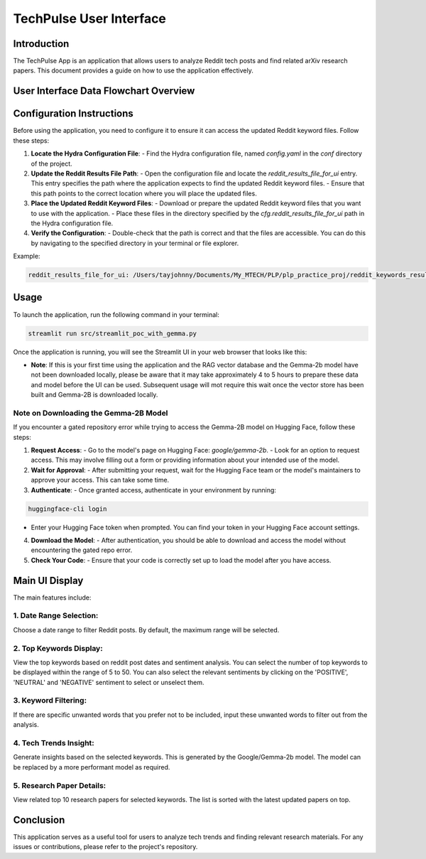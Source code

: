 TechPulse User Interface
=========================

Introduction
------------

The TechPulse App is an application that allows users to analyze Reddit tech posts and find related arXiv research papers. This document provides a guide on how to use the application effectively.

User Interface Data Flowchart Overview
--------------------------------------

.. image:: source/_static/streamlit_flowchart.png
   :alt: Overview of User Interface Information Flow
   :width: 100%

Configuration Instructions
--------------------------

Before using the application, you need to configure it to ensure it can access the updated Reddit keyword files. Follow these steps:

1. **Locate the Hydra Configuration File**:
   - Find the Hydra configuration file, named `config.yaml` in the `conf` directory of the project.

2. **Update the Reddit Results File Path**:
   - Open the configuration file and locate the `reddit_results_file_for_ui` entry. This entry specifies the path where the application expects to find the updated Reddit keyword files.
   - Ensure that this path points to the correct location where you will place the updated files.

3. **Place the Updated Reddit Keyword Files**:
   - Download or prepare the updated Reddit keyword files that you want to use with the application.
   - Place these files in the directory specified by the `cfg.reddit_results_file_for_ui` path in the Hydra configuration file.

4. **Verify the Configuration**:
   - Double-check that the path is correct and that the files are accessible. You can do this by navigating to the specified directory in your terminal or file explorer.

Example:

.. code-block:: bash

   reddit_results_file_for_ui: /Users/tayjohnny/Documents/My_MTECH/PLP/plp_practice_proj/reddit_keywords_results/reddit_keywords_hybrid.csv


Usage
-----

To launch the application, run the following command in your terminal:

.. code-block:: bash

    streamlit run src/streamlit_poc_with_gemma.py

Once the application is running, you will see the Streamlit UI in your web browser that looks like this:

- **Note**: If this is your first time using the application and the RAG vector database and the Gemma-2b model have not been downloaded locally, please be aware that it may take approximately 4 to 5 hours to prepare these data and model before the UI can be used. Subsequent usage will mot require this wait once the vector store has been built and Gemma-2B is downloaded locally.

**Note on Downloading the Gemma-2B Model**
~~~~~~~~~~~~~~~~~~~~~~~~~~~~~~~~~~~~~~~~~~

If you encounter a gated repository error while trying to access the Gemma-2B model on Hugging Face, follow these steps:

1. **Request Access**:
   - Go to the model's page on Hugging Face: `google/gemma-2b`.
   - Look for an option to request access. This may involve filling out a form or providing information about your intended use of the model.

2. **Wait for Approval**:
   - After submitting your request, wait for the Hugging Face team or the model's maintainers to approve your access. This can take some time.

3. **Authenticate**:
   - Once granted access, authenticate in your environment by running:

.. code-block:: bash
     
    huggingface-cli login

- Enter your Hugging Face token when prompted. You can find your token in your Hugging Face account settings.

4. **Download the Model**:
   - After authentication, you should be able to download and access the model without encountering the gated repo error.

5. **Check Your Code**:
   - Ensure that your code is correctly set up to load the model after you have access.


Main UI Display
---------------

.. image:: source/_static/screenshot_main.png
   :alt: Main UI Display

The main features include:

1. **Date Range Selection**: 
~~~~~~~~~~~~~~~~~~~~~~~~~~~~~

Choose a date range to filter Reddit posts. By default, the maximum range will be selected.

   .. image:: source/_static/screenshot_date_range.png
      :alt: Date Range Selection

2. **Top Keywords Display**: 
~~~~~~~~~~~~~~~~~~~~~~~~~~~~~

View the top keywords based on reddit post dates and sentiment analysis. You can select the number of top keywords to be displayed within the range of 5 to 50. You can also select the relevant sentiments by clicking on the 'POSITIVE', 'NEUTRAL' and 'NEGATIVE' sentiment to select or unselect them.

   .. image:: source/_static/screenshot_top_keywords.png
      :alt: Top Keywords Display

3. **Keyword Filtering**: 
~~~~~~~~~~~~~~~~~~~~~~~~~~~~~

If there are specific unwanted words that you prefer not to be included, input these unwanted words to filter out from the analysis.

   .. image:: source/_static/screenshot_keyword_filter.png
      :alt: Keyword Filtering

4. **Tech Trends Insight**: 
~~~~~~~~~~~~~~~~~~~~~~~~~~~~~

Generate insights based on the selected keywords. This is generated by the Google/Gemma-2b model. The model can be replaced by a more performant model as required.

   .. image:: source/_static/screenshot_insight.png
      :alt: Tech Trends Insight

5. **Research Paper Details**: 
~~~~~~~~~~~~~~~~~~~~~~~~~~~~~~

View related top 10 research papers for selected keywords. The list is sorted with the latest updated papers on top.

   .. image:: source/_static/screenshot_research_papers.png
      :alt: Research Paper Details

Conclusion
----------

This application serves as a useful tool for users to analyze tech trends and finding relevant research materials. For any issues or contributions, please refer to the project's repository.